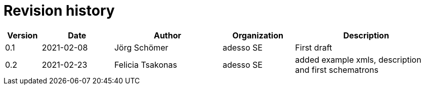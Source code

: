 = Revision history

[cols="1,2,3,2,4", options="header"]
|===
| Version
| Date
| Author
| Organization
| Description

| 0.1
| 2021-02-08
| Jörg Schömer
| adesso SE
| First draft

| 0.2
| 2021-02-23
| Felicia Tsakonas
| adesso SE
| added example xmls, description and first schematrons


|===
